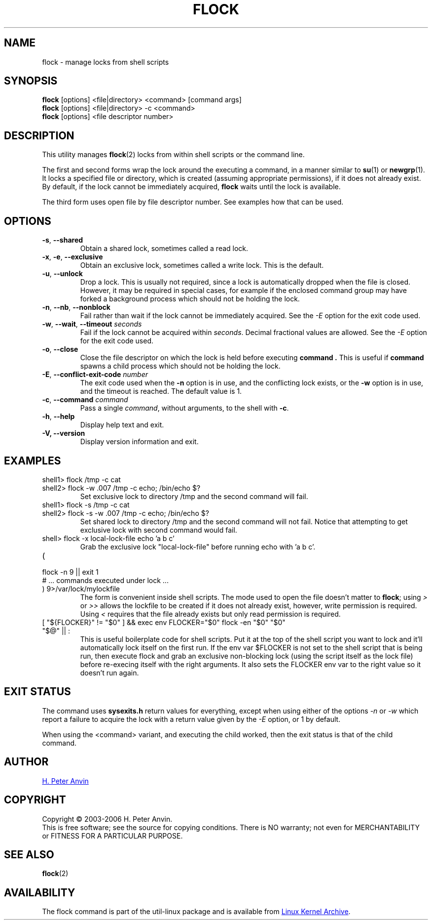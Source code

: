 .\" -----------------------------------------------------------------------
.\"
.\"   Copyright 2003-2006 H. Peter Anvin - All Rights Reserved
.\"
.\"   Permission is hereby granted, free of charge, to any person
.\"   obtaining a copy of this software and associated documentation
.\"   files (the "Software"), to deal in the Software without
.\"   restriction, including without limitation the rights to use,
.\"   copy, modify, merge, publish, distribute, sublicense, and/or
.\"   sell copies of the Software, and to permit persons to whom
.\"   the Software is furnished to do so, subject to the following
.\"   conditions:
.\"
.\"   The above copyright notice and this permission notice shall
.\"   be included in all copies or substantial portions of the Software.
.\"
.\"   THE SOFTWARE IS PROVIDED "AS IS", WITHOUT WARRANTY OF ANY KIND,
.\"   EXPRESS OR IMPLIED, INCLUDING BUT NOT LIMITED TO THE WARRANTIES
.\"   OF MERCHANTABILITY, FITNESS FOR A PARTICULAR PURPOSE AND
.\"   NONINFRINGEMENT. IN NO EVENT SHALL THE AUTHORS OR COPYRIGHT
.\"   HOLDERS BE LIABLE FOR ANY CLAIM, DAMAGES OR OTHER LIABILITY,
.\"   WHETHER IN AN ACTION OF CONTRACT, TORT OR OTHERWISE, ARISING
.\"   FROM, OUT OF OR IN CONNECTION WITH THE SOFTWARE OR THE USE OR
.\"   OTHER DEALINGS IN THE SOFTWARE.
.\"
.\" -----------------------------------------------------------------------
.TH FLOCK 1 "September 2011" "util-linux" "User Commands"
.SH NAME
flock \- manage locks from shell scripts
.SH SYNOPSIS
.B flock
[options] <file|directory> <command> [command args]
.br
.B flock
[options] <file|directory> -c <command>
.br
.B flock
[options] <file descriptor number>
.SH DESCRIPTION
.PP
This utility manages
.BR flock (2)
locks from within shell scripts or the command line.
.PP
The first and second forms wrap the lock around the executing a command, in
a manner similar to
.BR su (1)
or
.BR newgrp (1).
It locks a specified file or directory, which is created (assuming
appropriate permissions), if it does not already exist.  By default, if the
lock cannot be immediately acquired,
.B flock
waits until the lock is available.
.PP
The third form uses open file by file descriptor number.  See examples how
that can be used.
.SH OPTIONS
.TP
\fB\-s\fP, \fB\-\-shared\fP
Obtain a shared lock, sometimes called a read lock.
.TP
\fB\-x\fP, \fB\-e\fP, \fB\-\-exclusive\fP
Obtain an exclusive lock, sometimes called a write lock.  This is the
default.
.TP
\fB\-u\fP, \fB\-\-unlock\fP
Drop a lock.  This is usually not required, since a lock is automatically
dropped when the file is closed.  However, it may be required in special
cases, for example if the enclosed command group may have forked a background
process which should not be holding the lock.
.TP
\fB\-n\fP, \fB\-\-nb\fP, \fB\-\-nonblock\fP
Fail rather than wait if the lock cannot be
immediately acquired.
See the
.I \-E
option for the exit code used.
.TP
\fB\-w\fP, \fB\-\-wait\fP, \fB\-\-timeout\fP \fIseconds\fP
Fail if the lock cannot be acquired within
.IR seconds .
Decimal fractional values are allowed.
See the
.I \-E
option for the exit code used.
.TP
\fB\-o\fP, \fB\-\-close\fP
Close the file descriptor on which the lock is held before executing
.BR command\ .
This is useful if
.B command
spawns a child process which should not be holding the lock.
.TP
\fB\-E\fP, \fB\-\-conflict\-exit\-code\fP \fInumber\fP
The exit code used when the \fB\-n\fP option is in use, and the
conflicting lock exists, or the \fB\-w\fP option is in use,
and the timeout is reached. The default value is 1.
.TP
\fB\-c\fP, \fB\-\-command\fP \fIcommand\fP
Pass a single
.IR command ,
without arguments, to the shell with
.BR -c .
.TP
\fB\-h\fP, \fB\-\-help\fP
Display help text and exit.
.IP "\fB\-V, \-\-version\fP"
Display version information and exit.
.SH EXAMPLES
.TP
shell1> flock /tmp -c cat
.TQ
shell2> flock -w .007 /tmp -c echo; /bin/echo $?
Set exclusive lock to directory /tmp and the second command will fail.
.TP
shell1> flock -s /tmp -c cat
.TQ
shell2> flock -s -w .007 /tmp -c echo; /bin/echo $?
Set shared lock to directory /tmp and the second command will not fail.
Notice that attempting to get exclusive lock with second command would fail.
.TP
shell> flock -x local-lock-file echo 'a b c'
Grab the exclusive lock "local-lock-file" before running echo with 'a b c'.
.TP
(
.TQ
  flock -n 9 || exit 1
.TQ
  # ... commands executed under lock ...
.TQ
) 9>/var/lock/mylockfile
The form is convenient inside shell scripts.  The mode used to open the file
doesn't matter to
.BR flock ;
using
.I >
or
.I >>
allows the lockfile to be created if it does not already exist, however,
write permission is required.  Using
.I <
requires that the file already exists but only read permission is required.
.TP
[ "${FLOCKER}" != "$0" ] && exec env FLOCKER="$0" flock -en "$0" "$0" "$@" || :
This is useful boilerplate code for shell scripts.  Put it at the top of the
shell script you want to lock and it'll automatically lock itself on the first
run.  If the env var $FLOCKER is not set to the shell script that is being run,
then execute flock and grab an exclusive non-blocking lock (using the script
itself as the lock file) before re-execing itself with the right arguments.  It
also sets the FLOCKER env var to the right value so it doesn't run again.
.SH "EXIT STATUS"
The command uses
.B sysexits.h
return values for everything, except when using either of the options
.I \-n
or
.I \-w
which report a failure to acquire the lock with a return value given by the
.I \-E
option, or 1 by default.
.PP
When using the <command> variant, and executing the child worked, then
the exit status is that of the child command.
.SH AUTHOR
.UR hpa@zytor.com
H. Peter Anvin
.UE
.SH COPYRIGHT
Copyright \(co 2003\-2006 H. Peter Anvin.
.br
This is free software; see the source for copying conditions.  There is NO
warranty; not even for MERCHANTABILITY or FITNESS FOR A PARTICULAR PURPOSE.
.SH "SEE ALSO"
.BR flock (2)
.SH AVAILABILITY
The flock command is part of the util-linux package and is available from
.UR ftp://\:ftp.kernel.org\:/pub\:/linux\:/utils\:/util-linux/
Linux Kernel Archive
.UE .
